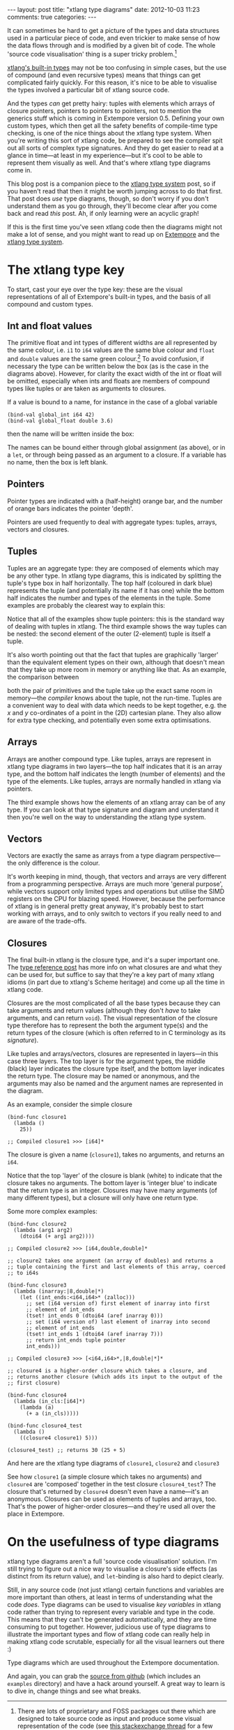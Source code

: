 #+begin_html
---
layout: post
title: "xtlang type diagrams"
date: 2012-10-03 11:23
comments: true
categories:
---
#+end_html

It can sometimes be hard to get a picture of the types and data
structures used in a particular piece of code, and even trickier to
make sense of how the data flows through and is modified by a given
bit of code.  The whole 'source code visualisation' thing is a super
tricky problem.[fn:codeviz-options]

[[file:~/Documents/biott/org/_posts/2012-08-09-xtlang-type-reference.org][xtlang's built-in types]] may not be too confusing in simple cases, but
the use of compound (and even recursive types) means that things can
get complicated fairly quickly.  For this reason, it's nice to be able
to visualise the types involved a particular bit of xtlang source
code.

And the types /can/ get pretty hairy: tuples with elements which
arrays of closure pointers, pointers to pointers to pointers, not to
mention the generics stuff which is coming in Extempore version 0.5.
Defining your own custom types, which then get all the safety benefits
of compile-time type checking, is one of the nice things about the
xtlang type system. When you're writing this sort of xtlang code, be
prepared to see the compiler spit out all sorts of complex type
signatures.  And they do get easier to read at a glance in time---at
least in my experience---but it's cool to be able to represent them
visually as well.  And that's where xtlang type diagrams come in.

This blog post is a companion piece to the [[file:~/Documents/biott/org/_posts/2012-08-09-xtlang-type-reference.org][xtlang type system]] post, so
if you haven't read that then it might be worth jumping across to do
that first. That post does /use/ type diagrams, though, so don't worry
if you don't understand them as you go through, they'll become clear
after you come back and read /this/ post. Ah, if only learning were an
acyclic graph!

If this is the first time you've seen xtlang code then the diagrams
might not make a lot of sense, and you might want to read up on
[[file:2012-08-07-extempore-philosophy.org][Extempore]] and the [[file:2012-08-09-xtlang-type-reference.org][xtlang type system]].

* The xtlang type key

#+begin_html
<a href=""><img src="images/type-key.png" alt=""></a>
#+end_html

To start, cast your eye over the type key: these are the visual
representations of all of Extempore's built-in types, and the basis of
all compound and custom types.

** Int and float values

#+begin_html
<a href=""><img src="images/int-float-examples.png" alt=""></a>
#+end_html

The primitive float and int types of different widths are all
represented by the same colour, i.e. =i1= to =i64= values are the same
blue colour and =float= and =double= values are the same green colour.[fn:cluttering]
To avoid confusion, if necessary the type can be written below
the box (as is the case in the diagrams above).  However, for clarity
the exact width of the int or float will be omitted, especially when
ints and floats are members of compound types like tuples or are taken
as arguments to closures.

If a value is bound to a name, for instance in the case of a global
variable

#+begin_src extempore
  (bind-val global_int i64 42)
  (bind-val global_float double 3.6)
#+end_src

then the name will be written inside the box:

#+begin_html
<a href=""><img src="images/named-int-float-vars.png" width="350px" alt=""></a>
#+end_html

The names can be bound either through global assignment (as above), or
in a =let=, or through being passed as an argument to a closure.  If
a variable has no name, then the box is left blank.

** Pointers

Pointer types are indicated with a (half-height) orange bar, and the
number of orange bars indicates the pointer 'depth'.

#+begin_html
<a href=""><img src="images/pointer-examples.png" width="350px" alt=""></a>
#+end_html

Pointers are used frequently to deal with aggregate types: tuples,
arrays, vectors and closures.

** Tuples

Tuples are an aggregate type: they are composed of elements which may
be any other type.  In xtlang type diagrams, this is indicated by
splitting the tuple's type box in half horizontally.  The top half
(coloured in dark blue) represents the tuple (and potentially its name if it
has one) while the bottom half indicates the number and types of the
elements in the tuple.  Some examples are probably the clearest way to
explain this:

#+begin_html
<a href=""><img src="images/tuple-examples.png" alt=""></a>
#+end_html

Notice that all of the examples show tuple pointers: this is the
standard way of dealing with tuples in xtlang. The third example shows
the way tuples can be nested: the second element of the outer
(2-element) tuple is itself a tuple.

It's also worth pointing out that the fact that tuples are graphically
'larger' than the equivalent element types on their own, although that
doesn't mean that they take up more room in memory or anything like
that. As an example, the comparison between
# todo maybe put some xtlang in here to demonstrate it too

#+begin_html
<a href=""><img src="images/size-comparison.png" width="400px" alt=""></a>
#+end_html

both the pair of primitives and the tuple take up the exact same room
in memory---the /compiler/ knows about the tuple, not the run-time.
Tuples are a convenient way to deal with data which needs to be kept
together, e.g. the /x/ and /y/ co-ordinates of a point in the (2D)
cartesian plane.  They also allow for extra type checking, and
potentially even some extra optimisations.

** Arrays

Arrays are another compound type. Like tuples, arrays are represent in
xtlang type diagrams in two layers---the top half indicates that it
is an array type, and the bottom half indicates the length (number of
elements) and the type of the elements.  Like tuples, arrays are
normally handled in xtlang via pointers.

#+begin_html
<a href=""><img src="images/array-examples.png" alt=""></a>
#+end_html

The third example shows how the elements of an xtlang array can be of
any type. If you can look at that type signature and diagram and
understand it then you're well on the way to understanding the xtlang
type system.

** Vectors

Vectors are exactly the same as arrays from a type diagram
perspective---the only difference is the colour.

#+begin_html
<a href=""><img src="images/vector-examples.png" width="350px" alt=""></a>
#+end_html

It's worth keeping in mind, though, that vectors and arrays are very
different from a programming perspective. Arrays are much more
'general purpose', while vectors support only limited types and
operations but utilise the SIMD registers on the CPU for blazing
speed.  However, because the performance of xtlang is in general
pretty great anyway, it's probably best to start working with arrays,
and to only switch to vectors if you really need to and are aware of
the trade-offs.

** Closures

The final built-in xtlang is the closure type, and it's a super
important one.  The [[file:2012-08-09-xtlang-type-reference.org][type reference post]] has more info on what closures
are and what they can be used for, but suffice to say that they're a
key part of many xtlang idioms (in part due to xtlang's Scheme heritage)
and come up all the time in xtlang code.

Closures are the most complicated of all the base types because they
can take arguments and return values (although they don't /have/ to
take arguments, and can return =void=). The visual representation of
the closure type therefore has to represent the both the argument
type(s) and the return types of the closure (which is often referred
to in C terminology as its /signature/).

Like tuples and arrays/vectors, closures are represented in
layers---in this case three layers.  The top layer is for the argument
types, the middle (black) layer indicates the closure type itself,
and the bottom layer indicates the return type.  The closure may be
named or anonymous, and the arguments may also be named and the
argument names are represented in the diagram.

As an example, consider the simple closure

#+begin_src extempore
  (bind-func closure1
    (lambda ()
      25))
  
  ;; Compiled closure1 >>> [i64]*
#+end_src

The closure is given a name (=closure1=), takes no arguments, and
returns an =i64=.

#+begin_html
<a href=""><img src="images/named-closure-1.png" width="150px" alt=""></a>
#+end_html

Notice that the top 'layer' of the closure is blank (white) to
indicate that the closure takes no arguments.  The bottom layer is
'integer blue' to indicate that the return type is an integer.
Closures may have many arguments (of many different types), but a
closure will only have one return type.

Some more complex examples:

#+begin_src extempore
  (bind-func closure2
    (lambda (arg1 arg2)
      (dtoi64 (+ arg1 arg2))))
  
  ;; Compiled closure2 >>> [i64,double,double]*
  
  ;; closure2 takes one argument (an array of doubles) and returns a
  ;; tuple containing the first and last elements of this array, coerced
  ;; to i64s
  
  (bind-func closure3
    (lambda (inarray:|8,double|*)
      (let ((int_ends:<i64,i64>* (zalloc)))
        ;; set (i64 version of) first element of inarray into first
        ;; element of int_ends
        (tset! int_ends 0 (dtoi64 (aref inarray 0)))
        ;; set (i64 version of) last element of inarray into second
        ;; element of int_ends
        (tset! int_ends 1 (dtoi64 (aref inarray 7)))
        ;; return int_ends tuple pointer
        int_ends)))
  
  ;; Compiled closure3 >>> [<i64,i64>*,|8,double|*]*
  
  ;; closure4 is a higher-order closure which takes a closure, and
  ;; returns another closure (which adds its input to the output of the
  ;; first closure)
  
  (bind-func closure4
    (lambda (in_cls:[i64]*)
      (lambda (a)
        (+ a (in_cls)))))
  
  (bind-func closure4_test
    (lambda ()
      ((closure4 closure1) 5)))
  
  (closure4_test) ;; returns 30 (25 + 5)
#+end_src

And here are the xtlang type diagrams of =closure1=, =closure2= and
=closure3=

#+begin_html
<a href=""><img src="images/named-closure-2.png" alt=""></a>
#+end_html

See how =closure1= (a simple closure which takes no arguments) and
=closure4= are 'composed' together in the test closure
=closure4_test=? The closure that's returned by =closure4= doesn't
even have a name---it's an anonymous. Closures can be used as elements
of tuples and arrays, too. That's the power of higher-order
closures---and they're used all over the place in Extempore.

* On the usefulness of type diagrams

xtlang type diagrams aren't a full 'source code visualisation'
solution. I'm still trying to figure out a nice way to visualise a
closure's side effects (as distinct from its return value), and
=let=-binding is also hard to depict clearly.

Still, in any source code (not just xtlang) certain functions and
variables are more important than others, at least in terms of
understanding what the code /does/. Type diagrams can be used to
visualise /key variables/ in xtlang code rather than trying to
represent every variable and type in the code. This means that they
can't be generated automatically, and they are time consuming to put
together. However, judicious use of type diagrams to illustrate the
important types and flow of xtlang code can really help in making
xtlang code scrutable, especially for all the visual learners out
there :)

Type diagrams which are used throughout the Extempore documentation.

And again, you can grab the [[https://github.com/digego/extempore][source from github]] (which includes an
=examples= directory) and have a hack around yourself. A great way to
learn is to dive in, change things and see what breaks.

[fn:codeviz-options] There are lots of proprietary and FOSS packages
out there which are designed to take source code as input and produce
some visual representation of the code (see [[http://stackoverflow.com/questions/517589/tools-to-get-a-pictorial-function-call-graph-of-code][this stackexchange thread]]
for a few suggestions).

[fn:cluttering] This is to avoid cluttering the graph with too many colours---it's
already inaccessible enough for colourblind folks as it is.
